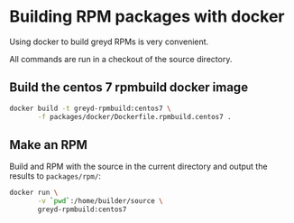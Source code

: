 * Building RPM packages with docker

Using docker to build greyd RPMs is very convenient.

All commands are run in a checkout of the source directory.

** Build the centos 7 rpmbuild docker image

#+BEGIN_SRC bash
  docker build -t greyd-rpmbuild:centos7 \
         -f packages/docker/Dockerfile.rpmbuild.centos7 .
#+END_SRC

** Make an RPM

Build and RPM with the source in the current directory and output the results
to ~packages/rpm/~:

#+BEGIN_SRC bash
  docker run \
         -v `pwd`:/home/builder/source \
         greyd-rpmbuild:centos7
#+END_SRC

